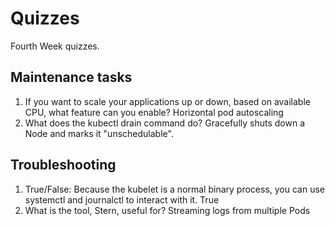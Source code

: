 * Quizzes
  Fourth Week quizzes.
** Maintenance tasks
   1. If you want to scale your applications up or down, based on available CPU,
      what feature can you enable?
      Horizontal pod autoscaling
   2. W​hat does the kubectl drain command do?
      Gracefully shuts down a Node and marks it "unschedulable".
** Troubleshooting
   1. True/False: Because the kubelet is a normal binary process, you can use
      systemctl and journalctl to interact with it.
      True
   2. W​hat is the tool, Stern, useful for?
      Streaming logs from multiple Pods
